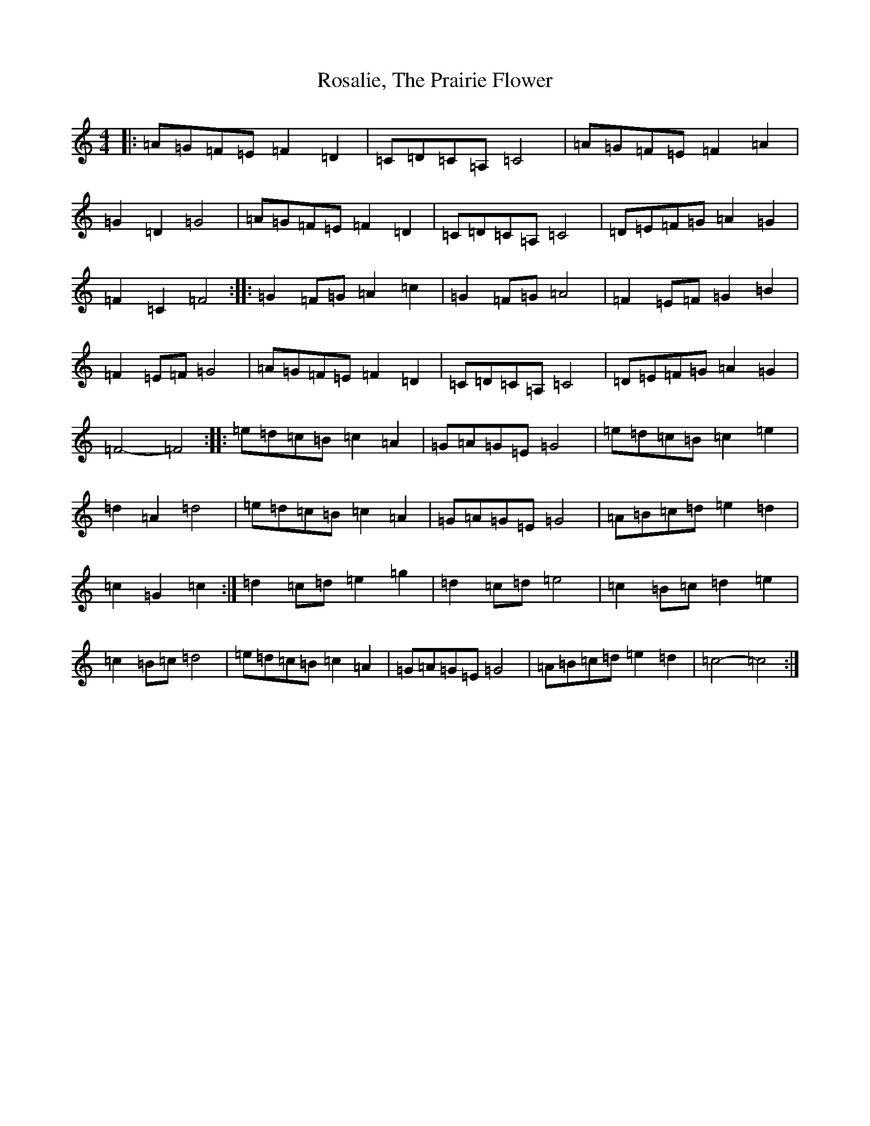 X: 18506
T: Rosalie, The Prairie Flower
S: https://thesession.org/tunes/7275#setting7275
Z: G Major
R: barndance
M: 4/4
L: 1/8
K: C Major
|:=A=G=F=E=F2=D2|=C=D=C=A,=C4|=A=G=F=E=F2=A2|=G2=D2=G4|=A=G=F=E=F2=D2|=C=D=C=A,=C4|=D=E=F=G=A2=G2|=F2=C2=F4:||:=G2=F=G=A2=c2|=G2=F=G=A4|=F2=E=F=G2=B2|=F2=E=F=G4|=A=G=F=E=F2=D2|=C=D=C=A,=C4|=D=E=F=G=A2=G2|=F4-=F4:||:=e=d=c=B=c2=A2|=G=A=G=E=G4|=e=d=c=B=c2=e2|=d2=A2=d4|=e=d=c=B=c2=A2|=G=A=G=E=G4|=A=B=c=d=e2=d2|=c2=G2=c2:|=d2=c=d=e2=g2|=d2=c=d=e4|=c2=B=c=d2=e2|=c2=B=c=d4|=e=d=c=B=c2=A2|=G=A=G=E=G4|=A=B=c=d=e2=d2|=c4-=c4:|